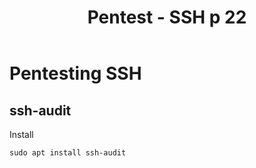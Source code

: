 :PROPERTIES:
:ID:       6ff78c58-2941-4c91-bccc-68bf3954874e
:END:
#+title: Pentest - SSH p 22
#+filetags: :network:ssh:pentest:
#+hugo_base_dir:/home/kdb/Documents/kdbed/kdbed.github.io.bak


* Pentesting SSH
** ssh-audit
Install
#+begin_src shell
sudo apt install ssh-audit
#+end_src
